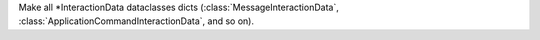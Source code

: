 Make all \*InteractionData dataclasses dicts (:class:`MessageInteractionData`, :class:`ApplicationCommandInteractionData`, and so on).
